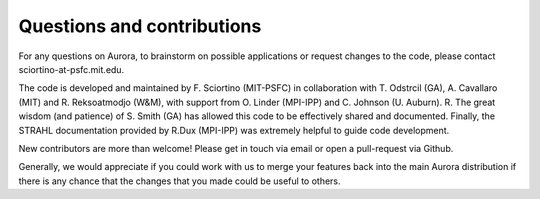 Questions and contributions
===========================

For any questions on Aurora, to brainstorm on possible applications or request changes to the code, please contact sciortino-at-psfc.mit.edu.

The code is developed and maintained by F. Sciortino (MIT-PSFC) in collaboration with T. Odstrcil (GA), A. Cavallaro (MIT) and R. Reksoatmodjo (W&M), with support from O. Linder (MPI-IPP) and C. Johnson (U. Auburn). R. The great wisdom (and patience) of S. Smith (GA) has allowed this code to be effectively shared and documented. Finally, the STRAHL documentation provided by R.Dux (MPI-IPP) was extremely helpful to guide code development.

New contributors are more than welcome! Please get in touch via email or open a pull-request via Github. 

Generally, we would appreciate if you could work with us to merge your features back into the main Aurora distribution if there is any chance that the changes that you made could be useful to others.
